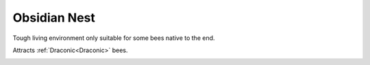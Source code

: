 Obsidian Nest
=============

Tough living environment only suitable for some bees native to the end.

Attracts :ref:`Draconic<Draconic>` bees.


.. _Obsidian Nest: